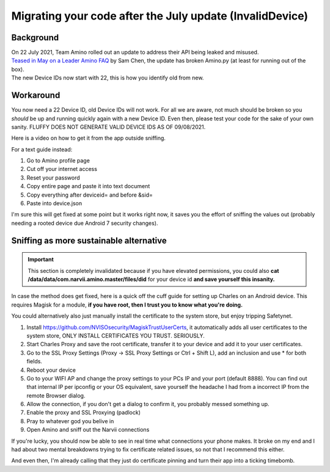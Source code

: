 Migrating your code after the July update (InvalidDevice)
=========================================================
.. 
   Fuck everything about this page, it's such a stub that I could return back to the drawing board and have the same content. 
   The sniffing section is unintutive and doesn't touch on anything because I can't test it and EVERYTHING IS TOO SMALL.
   You can basically smell my pessimism bleeding through the pages.
   I'll fix it as soon I actually get some sleep, I did the page ma.

Background
----------
| On 22 July 2021, Team Amino rolled out an update to address their API being leaked and misused. 
| `Teased in May on a Leader Amino FAQ <http://aminoapps.com/p/mpkqbd>`_ by Sam Chen, the update has broken Amino.py (at least for running out of the box). 
| The new Device IDs now start with 22, this is how you identify old from new.


Workaround
----------
You now need a 22 Device ID, old Device IDs will not work. For all we are aware, not much should be broken so you *should* be up and running quickly again with a new Device ID.
Even then, please test your code for the sake of your own sanity. FLUFFY DOES NOT GENERATE VALID DEVICE IDS AS OF 09/08/2021.

Here is a video on how to get it from the app outside sniffing.

.. youtube:: z_lRRosScxQ

For a text guide instead: 

#. Go to Amino profile page
#. Cut off your internet access
#. Reset your password
#. Copy entire page and paste it into text document
#. Copy everything after deviceid= and before &sid=
#. Paste into device.json

I'm sure this will get fixed at some point but it works right now, it saves you the effort of sniffing the values out (probably needing a rooted device due Android 7 security changes).

Sniffing as more sustainable alternative
----------------------------------------

.. important:: 
    This section is completely invalidated because if you have elevated permissions, you could also **cat /data/data/com.narvii.amino.master/files/did** for your device id **and save yourself this insanity.** 

.. This is literally just filler content, whatever poor soul wants to rework this shitty guide, go ahead and submit a PR.

In case the method does get fixed, here is a quick off the cuff guide for setting up Charles on an Android device.
This requires Magisk for a module, **if you have root, then I trust you to know what you're doing.** 

You could alternatively also just manually install the certificate to the system store, but enjoy tripping Safetynet.

#. Install https://github.com/NVISOsecurity/MagiskTrustUserCerts, it automatically adds all user certificates to the system store, ONLY INSTALL CERTIFICATES YOU TRUST. SERIOUSLY. 
#. Start Charles Proxy and save the root certificate, transfer it to your device and add it to your user certificates.
#. Go to the SSL Proxy Settings (Proxy -> SSL Proxy Settings or Ctrl + Shift L), add an inclusion and use * for both fields.
#. Reboot your device
#. Go to your WIFI AP and change the proxy settings to your PCs IP and your port (default 8888). You can find out that internal IP per ipconfig or your OS equivalent, save yourself the headache I had from a incorrect IP from the remote Browser dialog.  
#. Allow the connection, if you don't get a dialog to confirm it, you probably messed something up.
#. Enable the proxy and SSL Proxying (padlock)
#. Pray to whatever god you belive in
#. Open Amino and sniff out the Narvii connections

If you're lucky, you should now be able to see in real time what connections your phone makes. It broke on my end and I had about two mental breakdowns trying to fix certificate related issues, so not that I recommend this either.

And even then, I'm already calling that they just do certificate pinning and turn their app into a ticking timebomb.

